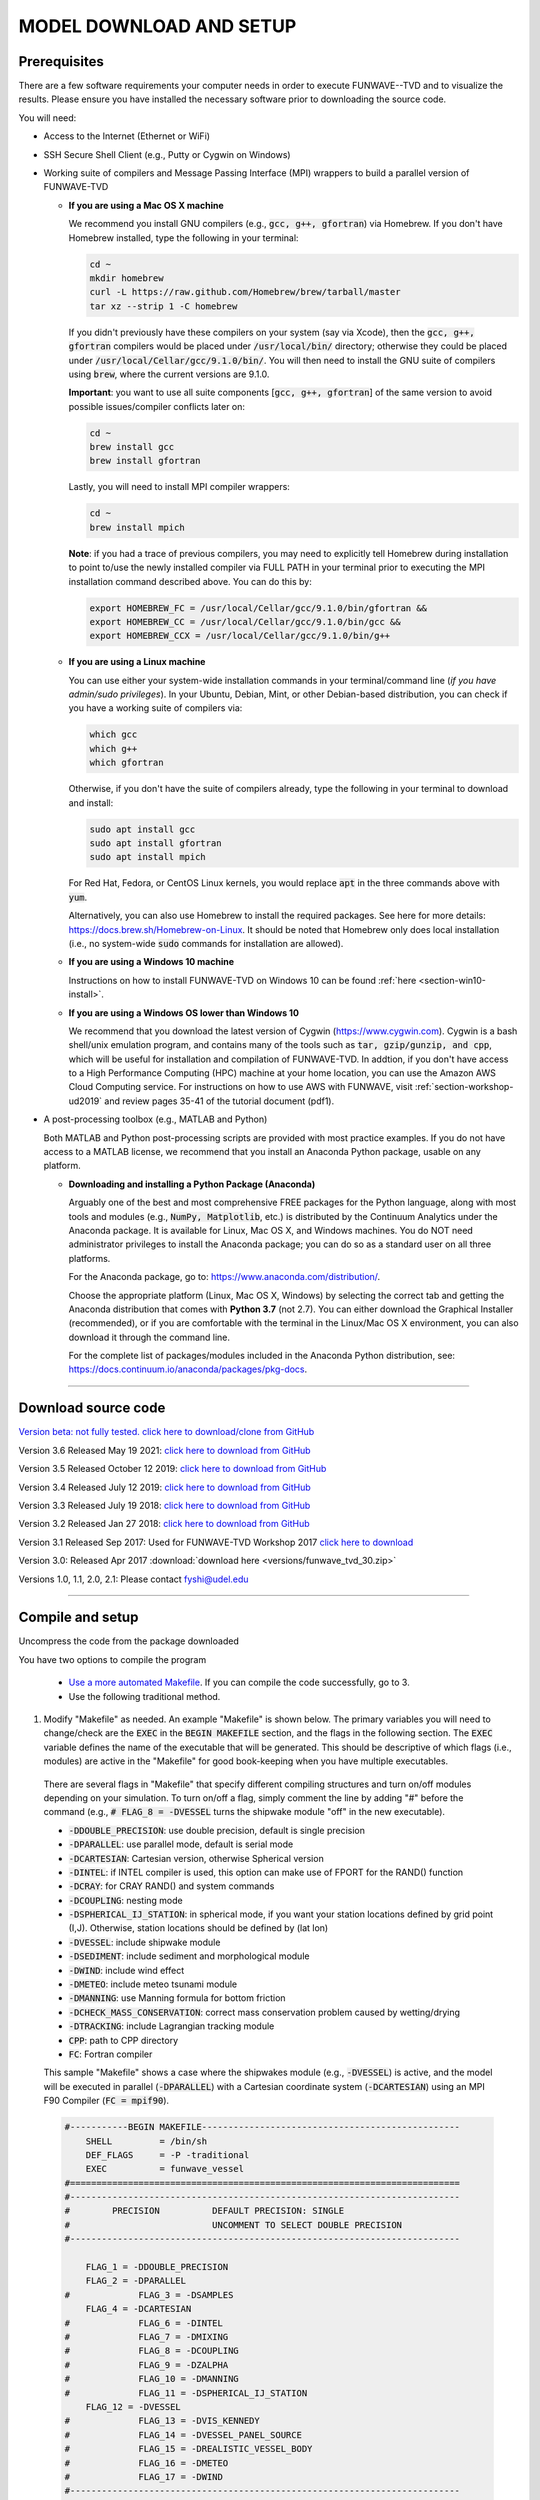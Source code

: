 .. _section-download:

**MODEL DOWNLOAD AND SETUP**
****************************

=============
Prerequisites
=============

There are a few software requirements your computer needs in order to execute FUNWAVE--TVD and to visualize the results. Please ensure you have installed the necessary software prior to downloading the source code.

You will need:

* Access to the Internet (Ethernet or WiFi)
* SSH Secure Shell Client (e.g., Putty or Cygwin on Windows)
* Working suite of compilers and Message Passing Interface (MPI) wrappers to build a parallel version of FUNWAVE-TVD

  * **If you are using a Mac OS X machine**
     
    We recommend you install GNU compilers (e.g., :code:`gcc, g++, gfortran`) via Homebrew. If you don't have Homebrew installed, type the following in your terminal:
    
    .. code-block:: rest
        
        cd ~
        mkdir homebrew
        curl -L https://raw.github.com/Homebrew/brew/tarball/master
        tar xz --strip 1 -C homebrew
        
    If you didn't previously have these compilers on your system (say via Xcode), then the :code:`gcc, g++, gfortran` compilers would be placed under :code:`/usr/local/bin/` directory; otherwise they could be placed under :code:`/usr/local/Cellar/gcc/9.1.0/bin/`. You will then need to install the GNU suite of compilers using :code:`brew`, where the current versions are 9.1.0.
    
    **Important**: you want to use all suite components [:code:`gcc, g++, gfortran`] of the same version to avoid possible issues/compiler conflicts later on:
    
    .. code-block:: rest

        cd ~
        brew install gcc
        brew install gfortran

    Lastly, you will need to install MPI compiler wrappers:
    
    .. code-block:: rest

        cd ~
        brew install mpich
   
    **Note**: if you had a trace of previous compilers, you may need to explicitly tell Homebrew during installation to point to/use the newly installed compiler via FULL PATH in your terminal prior to executing the MPI installation command described above. You can do this by:
    
    .. code-block:: rest
    
        export HOMEBREW_FC = /usr/local/Cellar/gcc/9.1.0/bin/gfortran &&
        export HOMEBREW_CC = /usr/local/Cellar/gcc/9.1.0/bin/gcc &&
        export HOMEBREW_CCX = /usr/local/Cellar/gcc/9.1.0/bin/g++

  * **If you are using a Linux machine**
    
    You can use either your system-wide installation commands in your terminal/command line (*if you have admin/sudo privileges*). In your Ubuntu, Debian, Mint, or other Debian-based distribution, you can check if you have a working suite of compilers via:
    
    .. code-block:: rest

        which gcc
        which g++
        which gfortran

    Otherwise, if you don't have the suite of compilers already, type the following in your terminal to download and install:
    
    .. code-block:: rest

        sudo apt install gcc
        sudo apt install gfortran
        sudo apt install mpich

    For Red Hat, Fedora, or CentOS Linux kernels, you would replace :code:`apt` in the three commands above with :code:`yum`.

    Alternatively, you can also use Homebrew to install the required packages. See here for more details: `<https://docs.brew.sh/Homebrew-on-Linux>`_. It should be noted that Homebrew only does local installation (i.e., no system-wide :code:`sudo` commands for installation are allowed).

  * **If you are using a Windows 10 machine**
    
    Instructions on how to install FUNWAVE-TVD on Windows 10 can be found :ref:`here <section-win10-install>`.

  * **If you are using a Windows OS lower than Windows 10**
   
    We recommend that you download the latest version of Cygwin (`<https://www.cygwin.com>`_). Cygwin is a bash shell/unix emulation program, and contains many of the tools such as :code:`tar, gzip/gunzip, and cpp`, which will be useful for installation and compilation of FUNWAVE-TVD. In addtion, if you don't have access to a High Performance Computing (HPC) machine at your home location, you can use the Amazon AWS Cloud Computing service. For instructions on how to use AWS with FUNWAVE, visit :ref:`section-workshop-ud2019` and review pages 35-41 of the tutorial document (pdf1).

* A post-processing toolbox (e.g., MATLAB and Python)

  Both MATLAB and Python post-processing scripts are provided with most practice examples. If you do not have access to a MATLAB license, we recommend that you install an Anaconda Python package, usable on any platform.

  * **Downloading and installing a Python Package (Anaconda)**
    
    Arguably one of the best and most comprehensive FREE packages for the Python language, along with most tools and modules (e.g., :code:`NumPy, Matplotlib`, etc.) is distributed by the Continuum Analytics under the Anaconda package. It is available for Linux, Mac OS X, and Windows machines. You do NOT need administrator privileges to install the Anaconda package; you can do so as a standard user on all three platforms.

    For the Anaconda package, go to: `<https://www.anaconda.com/distribution/>`_.

    Choose the appropriate platform (Linux, Mac OS X, Windows) by selecting the correct tab and getting the Anaconda distribution that comes with **Python 3.7** (not 2.7). You can either download the Graphical Installer (recommended), or if you are comfortable with the terminal in the Linux/Mac OS X environment, you can also download it through the command line.

    For the complete list of packages/modules included in the Anaconda Python distribution, see: `<https://docs.continuum.io/anaconda/packages/pkg-docs>`_.

********************************************

====================
Download source code 
====================

`Version beta: not fully tested. click here to download/clone from GitHub <https://github.com/fengyanshi/FUNWAVE-TVD>`_

Version 3.6 Released May 19 2021: `click here to download from GitHub <https://github.com/fengyanshi/FUNWAVE-TVD/releases>`_

Version 3.5 Released October 12 2019: `click here to download from GitHub <https://github.com/fengyanshi/FUNWAVE-TVD/releases>`_

Version 3.4 Released July 12 2019: `click here to download from GitHub <https://github.com/fengyanshi/FUNWAVE-TVD/releases>`_

Version 3.3 Released July 19 2018: `click here to download from GitHub <https://github.com/fengyanshi/FUNWAVE-TVD/releases>`_

Version 3.2 Released Jan 27 2018: `click here to download from GitHub <https://github.com/fengyanshi/FUNWAVE-TVD/releases>`_

Version 3.1 Released Sep 2017: Used for FUNWAVE-TVD Workshop 2017 `click here to download <https://github.com/fengyanshi/FUNWAVE-TVD/releases>`_

Version 3.0: Released Apr 2017 :download:`download here <versions/funwave_tvd_30.zip>`

Versions 1.0, 1.1, 2.0, 2.1: Please contact fyshi@udel.edu

***********************************************************


.. _subsection-compile:

=================
Compile and setup
=================

Uncompress the code from the package downloaded

You have two options to compile the program

 * `Use a more automated Makefile <make_and_cml_input.html>`_. If you can compile the code successfully, go to 3. 

 * Use the following traditional method.

1. Modify "Makefile" as needed. An example "Makefile" is shown below. The primary variables you will need to change/check are the :code:`EXEC` in the :code:`BEGIN MAKEFILE` section, and the flags in the following section. The :code:`EXEC` variable defines the name of the executable that will be generated. This should be descriptive of which flags (i.e., modules) are active in the "Makefile" for good book-keeping when you have multiple executables.

 There are several flags in "Makefile" that specify different compiling structures and turn on/off modules depending on your simulation. To turn on/off a flag, simply comment the line by adding "\#" before the command (e.g., :code:`# FLAG_8 = -DVESSEL` turns the shipwake module "off" in the new executable). 
 
 * :code:`-DDOUBLE_PRECISION`: use double precision, default is single precision
 * :code:`-DPARALLEL`: use parallel mode, default is serial mode
 * :code:`-DCARTESIAN`: Cartesian version, otherwise Spherical version
 * :code:`-DINTEL`: if INTEL compiler is used, this option can make use of FPORT for the RAND() function
 * :code:`-DCRAY`: for CRAY RAND() and system commands
 * :code:`-DCOUPLING`: nesting mode
 * :code:`-DSPHERICAL_IJ_STATION`: in spherical mode, if you want your station locations defined by grid point (I,J). Otherwise, station locations should be defined by (lat lon)  
 * :code:`-DVESSEL`: include shipwake module
 * :code:`-DSEDIMENT`: include sediment and morphological module
 * :code:`-DWIND`: include wind effect
 * :code:`-DMETEO`: include meteo tsunami module
 * :code:`-DMANNING`: use Manning formula for bottom friction
 * :code:`-DCHECK_MASS_CONSERVATION`: correct mass conservation problem caused by wetting/drying
 * :code:`-DTRACKING`: include Lagrangian tracking module
 * :code:`CPP`: path to CPP directory
 * :code:`FC`: Fortran compiler 

 This sample "Makefile" shows a case where the shipwakes module (e.g., :code:`-DVESSEL`) is active, and the model will be executed in parallel (:code:`-DPARALLEL`) with a Cartesian coordinate system (:code:`-DCARTESIAN`) using an MPI F90 Compiler (:code:`FC = mpif90`).

 .. code-block:: rest

        #-----------BEGIN MAKEFILE-------------------------------------------------
            SHELL         = /bin/sh
            DEF_FLAGS     = -P -traditional 
            EXEC          = funwave_vessel
        #==========================================================================
        #--------------------------------------------------------------------------
        #        PRECISION          DEFAULT PRECISION: SINGLE                     
        #                           UNCOMMENT TO SELECT DOUBLE PRECISION
        #--------------------------------------------------------------------------

            FLAG_1 = -DDOUBLE_PRECISION 
            FLAG_2 = -DPARALLEL
        #             FLAG_3 = -DSAMPLES
            FLAG_4 = -DCARTESIAN
        #             FLAG_6 = -DINTEL
        #             FLAG_7 = -DMIXING
        #             FLAG_8 = -DCOUPLING
        #             FLAG_9 = -DZALPHA
        #             FLAG_10 = -DMANNING
        #             FLAG_11 = -DSPHERICAL_IJ_STATION
            FLAG_12 = -DVESSEL
        #             FLAG_13 = -DVIS_KENNEDY
        #             FLAG_14 = -DVESSEL_PANEL_SOURCE
        #             FLAG_15 = -DREALISTIC_VESSEL_BODY
        #             FLAG_16 = -DMETEO
        #             FLAG_17 = -DWIND
        #--------------------------------------------------------------------------
        #  mpi defs 
        #--------------------------------------------------------------------------
         CPP      = /usr/bin/cpp 
         CPPFLAGS = $(DEF_FLAGS)
         FC       = mpif90
         DEBFLGS  = 
         OPT      = 
         CLIB     = 
        #==========================================================================

         FFLAGS = $(DEBFLGS) $(OPT) 
         MDEPFLAGS = --cpp --fext=f90 --file=-
         RANLIB = ranlib
        #--------------------------------------------------------------------------
        #  CAT Preprocessing Flags
        #--------------------------------------------------------------------------
           CPPARGS = $(CPPFLAGS) $(DEF_FLAGS) $(FLAG_1) $(FLAG_2) \
	  	     $(FLAG_3) $(FLAG_4) $(FLAG_5) $(FLAG_6) \
		     $(FLAG_7) $(FLAG_8) $(FLAG_9) $(FLAG_10)  \
		     $(FLAG_11) $(FLAG_12) $(FLAG_13) $(FLAG_14) \
		     $(FLAG_15) $(FLAG_16) $(FLAG_17) $(FLAG_18) \
		     $(FLAG_19) $(FLAG_20) $(FLAG_21) $(FLAG_22) \
		     $(FLAG_23) $(FLAG_24)
        #--------------------------------------------------------------------------
        #  Libraries           
        #--------------------------------------------------------------------------

        #            LIBS  = $(PV3LIB) $(CLIB)  $(PARLIB) $(IOLIBS) $(MPILIB) $(GOTMLIB)
        #            INCS  = $(IOINCS) $(GOTMINCS)


        #--------------------------------------------------------------------------
        #  Preprocessing and Compilation Directives
        #--------------------------------------------------------------------------
        .SUFFIXES: .o .f90 .F .F90 

        .F.o:
	        $(CPP) $(CPPARGS) $*.F > $*.f90
        	$(FC)  -c $(FFLAGS) $(INCS) $*.f90
        	/bin/rm $*.f90
        #--------------------------------------------------------------------------
        #  FUNWAVE-TVD Source Code.
        #--------------------------------------------------------------------------

        MODS  = mod_param.F mod_global.F mod_input.F mod_vessel.F mod_bathy_correction.F \
                mod_meteo.F mod_parallel_field_io.F

        MAIN  = main.F bc.F fluxes.F init.F io.F tridiagnal.F       \
                breaker.F derivatives.F dispersion.F etauv_solver.F \
                sponge.F sources.F masks.F parallel.F statistics.F \
                wavemaker.F mixing.F nesting.F misc.F samples.F\

        SRCS = $(MODS)  $(MAIN)

        OBJS = $(SRCS:.F=.o)

        #--------------------------------------------------------------------------
        #  Linking Directives               
        #--------------------------------------------------------------------------

        $(EXEC):	$(OBJS)
	        	$(FC) $(FFLAGS) $(LDFLAGS) -o $(EXEC) $(OBJS) $(LIBS)
        #		mv $(EXEC) ../bin/
        #--------------------------------------------------------------------------

        #--------------------------------------------------------------------------
        #  Tar Up Code                           
        #--------------------------------------------------------------------------

        tarfile:
	        tar cvf funwave_tvd.tar *.F  Makefile

        #--------------------------------------------------------------------------
        #  Cleaning targets.
        #--------------------------------------------------------------------------

        clean:
	        	/bin/rm -f *.o *.mod

        clobber:	clean
	        	/bin/rm -f *.f90 *.o $(EXEC)


2. Compile the code

   The command :code:`make`, by default, will look for a file named "Makefile" in the current directory. It will read the contents of the file to find the target program or project that needs to be built (i.e., compiled). Generally, once a program is compiled, an executable file is generated. Any changes made to the source file (e.g., "Makefile") will need to be re-compiled, and a new executable will need to be generated. To clean, or remove, the files generated by the makefile and create new ones, the :code:`make clean` command is used prior to compiling with :code:`make`.
   
   In your terminal, navigate to the directory :code:`/src/` containing the file "Makefile", and type the following:
   
   .. code-block:: rest
        
        make clean

        make

   The executable file such as :code:`funwave_vessel` or :code:`mytvd` (specified in "Makefile", :code:`EXEC = executable_name`) will be generated in the :code:`/src/` folder.  **Note**: always use :code:`make clean` after modifying the "Makefile".  

   If you want to use a specific "Makefile" under a different name (e.g., "makefile-svg"), the command :code:`make -f "makefile-svg"` is used.

3. Run the model

   Modify "input.txt" as needed. An example "input.txt" file is presented on the :ref:`Definitions of Parameters <section-definitions>` page where you can review the available input options. Review the required variables for specific modules (e.g., shipwakes) on the :ref:`Examples <section-examples>` page.

   To run FUNWAVE locally, navigate to the directory containing the input files needed for your simulation and type the following command in your terminal: 

   .. code-block:: rest
       
        mpirun -np 4 /src/funwave_vessel

   Here, the parallel processing MPI is established and the number of processors, :code:`-np` is set to 4. This number will change depending on the capacity of your local machine. If your computer uses an Intel processor, visit `this webpage <https://www.intel.com/content/www/us/en/support/articles/000006059/processors.html>`_ to assist with identifying the number of processors available to you. Next, the path to the FUNWAVE exectuable :code:`funwave_vessel` is called upon, and the model begins the simulation.

   If you are running FUNWAVE in an HPC environment, you will need to review the requirements for submitting jobs in that respective environment (e.g., preparing a PBS script). 

************************************************************

========================
Download simple examples
========================

Simple examples are included in the package of Version 3.1 and higher (`click here to download from GitHub <https://github.com/fengyanshi/FUNWAVE-TVD>`_) . They are located in the directory :code:`/simple_cases/`. 
The simple examples serve as baseline cases for testing your system. You can also choose a simple case similar to your modeling scenario to set up your case. A brief list of examples are listed below; the full list of simple cases can be found :ref:`here <section-examples>`. These simple examples are also used during the FUNWAVE training workshop. 

* `Waves on 1D slope <slope.html>`_

* `Waves on 2D beach <beach_2d.html>`_

* `Waves and rip currents on 2D beach <rip_2d.html>`_

* `Sediment transport in 2D rip channels <sediment_rip.html>`_

* `Surface waves at an inlet-beach-shoal system <inlet_shoal.html>`_

* `Japanese Tohoku tsunami (Ocean-basin scale) <tohoku.html>`_

* `Ship-wakes <vessel.html>`_

* `Ship-wakes + sediment transport <vessel_morpho.html>`_

* `Meteotsunami <meteo.html>`_

========================
Download benchmark tests
========================

Benchmark tests are validation and verification (V\&V) cases with model comparisons with lab or field experiment data. `Available benchmarks: click here to download from GitHub <https://github.com/fengyanshi/BENCHMARK_FUNWAVE>`_






